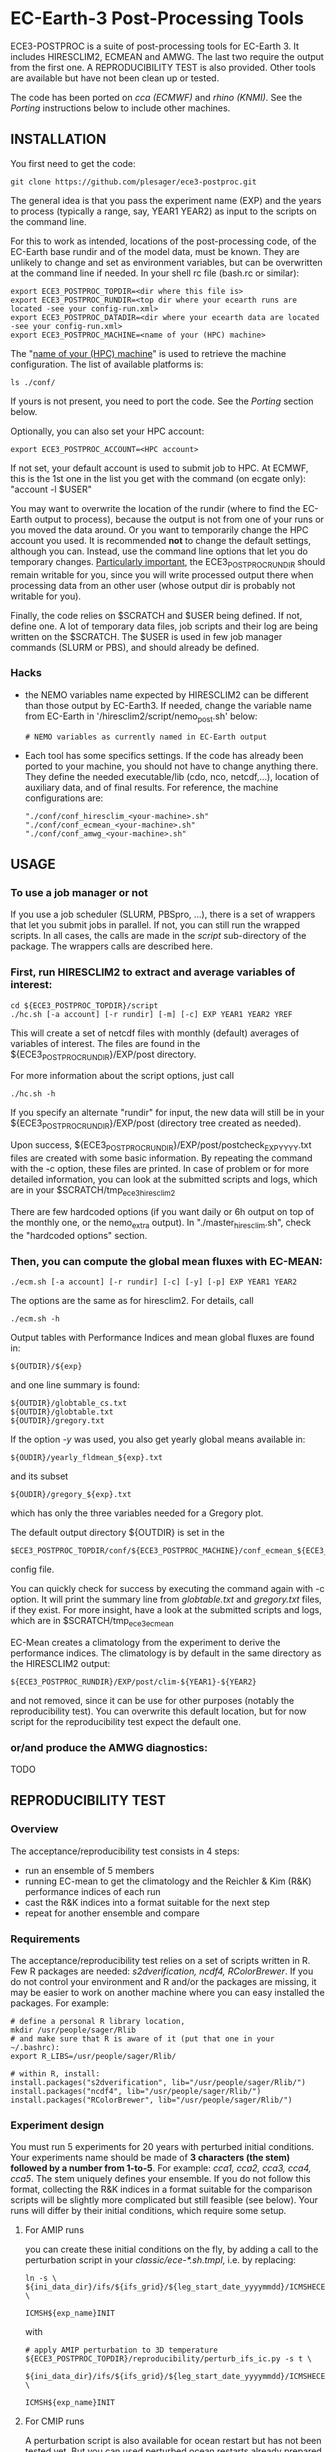 
* EC-Earth-3 Post-Processing Tools

ECE3-POSTPROC is a suite of post-processing tools for EC-Earth 3. It
includes HIRESCLIM2, ECMEAN and AMWG. The last two require the output
from the first one. A REPRODUCIBILITY TEST is also provided. Other
tools are available but have not been clean up or tested.

The code has been ported on /cca (ECMWF)/ and /rhino (KNMI)/. See the
/Porting/ instructions below to include other machines.

** INSTALLATION
   You first need to get the code:

   : git clone https://github.com/plesager/ece3-postproc.git

   The general idea is that you pass the experiment name (EXP) and the
   years to process (typically a range, say, YEAR1 YEAR2) as input to
   the scripts on the command line.

   For this to work as intended, locations of the post-processing code,
   of the EC-Earth base rundir and of the model data, must be known.
   They are unlikely to change and set as environment variables, but
   can be overwritten at the command line if needed. In your shell rc
   file (bash.rc or similar):

   : export ECE3_POSTPROC_TOPDIR=<dir where this file is>
   : export ECE3_POSTPROC_RUNDIR=<top dir where your ecearth runs are located -see your config-run.xml>
   : export ECE3_POSTPROC_DATADIR=<dir where your ecearth data are located -see your config-run.xml>  
   : export ECE3_POSTPROC_MACHINE=<name of your (HPC) machine>

   The "_name of your (HPC) machine_" is used to retrieve the machine
   configuration. The list of available platforms is: 
   : ls ./conf/
   If yours is not present, you need to port the code. See the /Porting/
   section below.
  
   Optionally, you can also set your HPC account:
   : export ECE3_POSTPROC_ACCOUNT=<HPC account>
   If not set, your default account is used to submit job to HPC. At
   ECMWF, this is the 1st one in the list you get with the command (on
   ecgate only): "account -l $USER"

   You may want to overwrite the location of the rundir (where to find
   the EC-Earth output to process), because the output is not from one
   of your runs or you moved the data around. Or you want to
   temporarily change the HPC account you used. It is recommended *not*
   to change the default settings, although you can. Instead, use the
   command line options that let you do temporary changes.
   _Particularly important_, the ECE3_POSTPROC_RUNDIR should remain
   writable for you, since you will write processed output there when
   processing data from an other user (whose output dir is probably not
   writable for you).

   Finally, the code relies on $SCRATCH and $USER being defined. If
   not, define one. A lot of temporary data files, job scripts and
   their log are being written on the $SCRATCH. The $USER is used in
   few job manager commands (SLURM or PBS), and should already be
   defined.

*** Hacks
    - the NEMO variables name expected by HIRESCLIM2 can be different
      than those output by EC-Earth3. If needed, change the variable
      name from EC-Earth in '/hiresclim2/script/nemo_post.sh' below:
      : # NEMO variables as currently named in EC-Earth output
    - Each tool has some specifics settings. If the code has already
      been ported to your machine, you should not have to change
      anything there. They define the needed executable/lib (cdo, nco,
      netcdf,...), location of auxiliary data, and of final results.
      For reference, the machine configurations are:
      : "./conf/conf_hiresclim_<your-machine>.sh"
      : "./conf/conf_ecmean_<your-machine>.sh"   
      : "./conf/conf_amwg_<your-machine>.sh"     

** USAGE
*** To use a job manager or not
    If you use a job scheduler (SLURM, PBSpro, ...), there is a set of
    wrappers that let you submit jobs in parallel. If not, you can still run
    the wrapped scripts. In all cases, the calls are made in the /script/
    sub-directory of the package. The wrappers calls are described here.

*** First, run HIRESCLIM2 to extract and average variables of interest:

    : cd ${ECE3_POSTPROC_TOPDIR}/script
    : ./hc.sh [-a account] [-r rundir] [-m] [-c] EXP YEAR1 YEAR2 YREF

    This will create a set of netcdf files with monthly (default)
    averages of variables of interest. The files are found in the
    ${ECE3_POSTPROC_RUNDIR}/EXP/post directory.

    For more information about the script options, just call

    : ./hc.sh -h

    If you specify an alternate "rundir" for input, the new data will still be
    in your ${ECE3_POSTPROC_RUNDIR}/EXP/post (directory tree created as needed).

    Upon success, ${ECE3_POSTPROC_RUNDIR}/EXP/post/postcheck_EXP_YYYY.txt files
    are created with some basic information. By repeating the command with the
    -c option, these files are printed. In case of problem or for more detailed
    information, you can look at the submitted scripts and logs, which are in
    your $SCRATCH/tmp_ece3_hiresclim2

    There are few hardcoded options (if you want daily or 6h output on top of
    the monthly one, or the nemo_extra output). In "./master_hiresclim.sh",
    check the "hardcoded options" section.

*** Then, you can compute the global mean fluxes with EC-MEAN:

    : ./ecm.sh [-a account] [-r rundir] [-c] [-y] [-p] EXP YEAR1 YEAR2

    The options are the same as for hiresclim2. For details, call
    : ./ecm.sh -h

    Output tables with Performance Indices and mean global fluxes are found in:
    : ${OUTDIR}/${exp}
    and one line summary is found:
    : ${OUTDIR}/globtable_cs.txt
    : ${OUTDIR}/globtable.txt
    : ${OUTDIR}/gregory.txt

    If the option /-y/ was used, you also get yearly global means available
    in:
    : ${OUDIR}/yearly_fldmean_${exp}.txt
    and its subset
    : ${OUDIR}/gregory_${exp}.txt
    which has only the three variables needed for a Gregory plot.

    The default output directory ${OUTDIR} is set in the
    : $ECE3_POSTPROC_TOPDIR/conf/${ECE3_POSTPROC_MACHINE}/conf_ecmean_${ECE3_POSTPROC_MACHINE}.sh
    config file.
  
    You can quickly check for success by executing the command again with -c
    option. It will print the summary line from /globtable.txt/ and
    /gregory.txt/ files, if they exist. For more insight, have a look at the
    submitted scripts and logs, which are in $SCRATCH/tmp_ece3_ecmean

    EC-Mean creates a climatology from the experiment to derive the
    performance indices. The climatology is by default in the same directory
    as the HIRESCLIM2 output:
    : ${ECE3_POSTPROC_RUNDIR}/EXP/post/clim-${YEAR1}-${YEAR2}
    and not removed, since it can be use for other purposes (notably the
    reproducibility test). You can overwrite this default location, but for
    now script for the reproducibility test expect the default one.
      
*** or/and produce the AMWG diagnostics:
    TODO
   
** REPRODUCIBILITY TEST
*** Overview
    The acceptance/reproducibility test consists in 4 steps:
    - run an ensemble of 5 members
    - running EC-mean to get the climatology and the Reichler & Kim
      (R&K) performance indices of each run
    - cast the R&K indices into a format suitable for the next step
    - repeat for another ensemble and compare 
      
*** Requirements
    The acceptance/reproducibility test relies on a set of scripts
    written in R. Few R packages are needed: /s2dverification, ncdf4,
    RColorBrewer/. If you do not control your environment and R and/or
    the packages are missing, it may be easier to work on another
    machine where you can easy installed the packages. For example:
    : # define a personal R library location,
    : mkdir /usr/people/sager/Rlib
    : # and make sure that R is aware of it (put that one in your ~/.bashrc): 
    : export R_LIBS=/usr/people/sager/Rlib/
    : 
    : # within R, install:
    : install.packages("s2dverification", lib="/usr/people/sager/Rlib/")
    : install.packages("ncdf4", lib="/usr/people/sager/Rlib/")
    : install.packages("RColorBrewer", lib="/usr/people/sager/Rlib/")

*** Experiment design
    You must run 5 experiments for 20 years with perturbed initial
    conditions. Your experiments name should be made of *3 characters
    (the stem) followed by a number from 1-to-5*. For example: /cca1,
    cca2, cca3, cca4, cca5/. The stem uniquely defines your ensemble.
    If you do not follow this format, collecting the R&K indices in a
    format suitable for the comparison scripts will be slightly more
    complicated but still feasible (see below). Your runs will differ
    by their initial conditions, which require some setup.

**** For AMIP runs
     you can create these initial conditions on the fly, by adding a
     call to the perturbation script in your /classic/ece-*.sh.tmpl/,
     i.e. by replacing:
     : ln -s \
     : ${ini_data_dir}/ifs/${ifs_grid}/${leg_start_date_yyyymmdd}/ICMSHECE3INIT \
     :                                                     ICMSH${exp_name}INIT
     with
     : # apply AMIP perturbation to 3D temperature
     : ${ECE3_POSTPROC_TOPDIR}/reproducibility/perturb_ifs_ic.py -s t \
     :     ${ini_data_dir}/ifs/${ifs_grid}/${leg_start_date_yyyymmdd}/ICMSHECE3INIT \
     :                                                         ICMSH${exp_name}INIT

**** For CMIP runs
     A perturbation script is also available for ocean restart but has
     not been tested yet. But you can used perturbed ocean restarts
     already prepared beforehand. For example, with the following 1950
     initial conditions provided by BSC, which are available through
     ftp, see https://dev.ec-earth.org/issues/447#note-1, and look
     like this once unpacked:
     :  ic
     :  ├── atmos
     :  │   ├── ICMGGa0raINIT
     :  │   ├── ICMGGa0raINIUA
     :  │   └── ICMSHa0raINIT
     :  ├── ice
     :  │   └── a0ra_fc0_19491231_restart_ice.nc
     :  └── ocean
     :      ├── a0ra_fc0_19491231_restart.nc
     :      ├── a0ra_fc1_19491231_restart.nc
     :      ├── a0ra_fc2_19491231_restart.nc
     :      ├── a0ra_fc3_19491231_restart.nc
     :      └── a0ra_fc4_19491231_restart.nc
     You just need to submit 5 runs that start from these different
     restarts. What follows is some tips to help you streamline the
     process. Start by reorganizing the initial conditions so you can
     use the same script template in all your runtime dirs. For
     example, you can:
     : cd ic/ocean/
     : mkdir {01..05}
     : for k in {1..5}; do cd 0$k; ln -s ../a0ra_fc$((k-1))_19491231_restart.nc restart_oce.nc ; cd - ; done
     : for k in {1..5}; do cd 0$k; ln -s ../../ice/a0ra_fc0_19491231_restart_ice.nc restart_ice.nc ; cd - ; done
     which gives you:
     : [2041] >>> tree ic
     : ic
     : ├── atmos
     : │   ├── ICMGGa0raINIT
     : │   ├── ICMGGa0raINIUA
     : │   └── ICMSHa0raINIT
     : ├── ice
     : │   └── a0ra_fc0_19491231_restart_ice.nc
     : └── ocean
     :     ├── 01
     :     │   ├── restart_ice.nc -> ../../ice/a0ra_fc0_19491231_restart_ice.nc
     :     │   └── restart_oce.nc -> ../a0ra_fc0_19491231_restart.nc
     :     ├── 02
     :     │   ├── restart_ice.nc -> ../../ice/a0ra_fc0_19491231_restart_ice.nc
     :     │   └── restart_oce.nc -> ../a0ra_fc1_19491231_restart.nc
     :     ├── 03
     :     │   ├── restart_ice.nc -> ../../ice/a0ra_fc0_19491231_restart_ice.nc
     :     │   └── restart_oce.nc -> ../a0ra_fc2_19491231_restart.nc
     :     ├── 04
     :     │   ├── restart_ice.nc -> ../../ice/a0ra_fc0_19491231_restart_ice.nc
     :     │   └── restart_oce.nc -> ../a0ra_fc3_19491231_restart.nc
     :     ├── 05
     :     │   ├── restart_ice.nc -> ../../ice/a0ra_fc0_19491231_restart_ice.nc
     :     │   └── restart_oce.nc -> ../a0ra_fc4_19491231_restart.nc
     :     ├── a0ra_fc0_19491231_restart.nc
     :     ├── a0ra_fc1_19491231_restart.nc
     :     ├── a0ra_fc2_19491231_restart.nc
     :     ├── a0ra_fc3_19491231_restart.nc
     :     └── a0ra_fc4_19491231_restart.nc
     
     Then you modify your /ece-esm.sh.tmpl/ template script to account
     for that data tree as follow (just 5 lines to change):

     : Index: ece-esm.sh.tmpl
     : ===================================================================
     : --- ece-esm.sh.tmpl      (revision 5029)
     : +++ ece-esm.sh.tmpl      (working copy)
     : @@ -25,7 +25,7 @@
     :  #     config="ifs nemo lim3 rnfmapper xios:detached oasis lpjg:fdbck"           # "Veg"     : GCM+LPJ-Guess
     :  #     config="ifs nemo lim3 rnfmapper xios:detached oasis tm5:chem,o3,ch4,aero" # "AerChem" : GCM+TM5
     :  
     : -config="ifs nemo lim3 rnfmapper xios:detached oasis lpjg:fdbck tm5:co2"
     : +config="ifs nemo:start_from_restart lim3 rnfmapper xios:detached oasis"
     :  
     :  # minimum sanity
     :  has_config amip nemo && error "Cannot have both nemo and amip in config!!"
     : @@ -189,7 +189,7 @@
     :  
     :  # This is only needed if the experiment is started from an existing set of NEMO
     :  # restart files
     : -nem_restart_file_path=${start_dir}/nemo-rst
     : +nem_restart_file_path="<full-path-to-your-ic-dir>/ocean/0${exp_name:3}"
     :  
     :  nem_restart_offset=0
     :  
     : @@ -450,13 +450,13 @@
     :  
     :          # Initial data
     :          ln -s \
     : -        ${ini_data_dir}/ifs/${ifs_grid}/${leg_start_date_yyyymmdd}/ICMGGECE3INIUA \
     : +        <full-path-to-your-ic-dir>/atmos/ICMGGa0raINIUA \
     :                                                              ICMGG${exp_name}INIUA
     :          ln -s \
     : -        ${ini_data_dir}/ifs/${ifs_grid}/${leg_start_date_yyyymmdd}/ICMSHECE3INIT \
     : +        <full-path-to-your-ic-dir>/atmos/ICMSHa0raINIT \
     :                                                              ICMSH${exp_name}INIT
     :          rm -f ICMGG${exp_name}INIT
     : -        cp ${ini_data_dir}/ifs/${ifs_grid}/${leg_start_date_yyyymmdd}/ICMGGECE3INIT \
     : +        cp <full-path-to-your-ic-dir>/atmos/ICMGGa0raINIT \
     :                                                              ICMGG${exp_name}INIT
     :  
     :          # add bare_soil_albedo to ICMGG*INIT
     :      
     
     Then, using your favorite method, run 5 experiments with a name
     that ends with 1,...,5.
     

*** Postprocessing steps
    For each of your 5 experiments, you need to run /hireclim2/ followed by
    /EC-mean/ to get their resulting climatology and their Reichler-Kim
    performance indices. For example, assuming your experiment runs from
    1990-2009:
    : # Get monthly means
    : cd ${ECE3_POSTPROC_TOPDIR}/script
    : for k in {1..5}; do ./hc.sh cca${k} 1990 2009 1990; done
    : 
    : # Once the /hc.sh/ jobs are finished, get climatology and PI
    : for k in {1..5}; do ./ecm.sh cca${k} 1990 2009; done

    Then you need to gather the PI results into a format suitable for the R scripts:
    : cd  ${ECE3_POSTPROC_TOPDIR}/reproducibility/
    : ./collect_ens.sh [-t] STEM  NB_MEMBER  YEAR1  YEAR2
    The /-t/ option let you collect both the PI indices and the climatology
    from each run into a tar file in your $SCRATCH. This is *useful
    for sharing and then being able to compare with other ensemble
    results*. 

    If your run names and/or EC-mean output do not follow the default
    settings, you can still collect the data without too much work.
    Indeed the /collect_ens.sh/ is essentially one line of code that is easy
    to hack and run at the command line or an ad hoc script:

    #+BEGIN_SRC sh
    var2d="t2m msl qnet tp ewss nsss SST SSS SICE T U V Q"

    for var in ${var2d}
    do
      for rname in your-list-of-run-names
      do
          cat ${path-to-rk-tables}/PI2_RK08_${rname}_${year1}_${year2}.txt | grep "^${var} " | \
              tail -1  | \
              awk {'print $2'} >> ${EnsembleName}_${year1}_${year2}_${var}.txt
      done
    done
    #+END_SRC
     
*** Comparing 
    Once you have two ensembles processed, you can compare them. Both
    ensembles output collected in the previous step should be gathered
    in a DATADIR, where:
    
    #+BEGIN_SRC sh
    # For run ${nb} of ensemble ${stem}, climatological data are expected in:
    $DATADIR/${stem}${nb}/post/clim-${year1}-${year2}/
    # For one ensemble, ${stem}, tables are expected in:
    $DATADIR/${stem}/
    #+END_SRC

    If you use the /-t/ option to collect all these data in a tar file (see
    previous step), DATADIR is just the directory where you unpack the
    archive. If not, it should not be difficult to re-organize your
    output with few /mkdir/ and /mv/ calls.

    With the data in place, the statistics package can be run:
    : ./compare.sh -d $DATADIR stem1 stem2 start_year end_year nb_member
    A PDF file with all generated plots is created in DATADIR/plots.
    That default location can be overwritten at the command line with
    the -p option.

** PORTING  
*** Get the data. Available at:
    : ec:/nm6/EC-EARTH/ECEARTH3.2b/INPUT/ece-post-proc.tar.gz

*** To port to a new machine, you need to:
    - add platform templates in a conf/<your_platform_name> directory (adapt
      existing ones to your job scheduler)
      : conf/<your-machine>/platform/hc_<your-machine>.tmpl
      : conf/<your-machine>/platform/header_<your-machine>.tmpl
      The job scheduler command to submit job is set in the
      configuration scripts. 
    - add a configuration script for each tools:
      : conf/<your-machine>/conf_hiresclim_<your-machine>.sh
      : conf/<your-machine>/conf_timeseries_<your-machine>.sh
      : conf/<your-machine>/conf_ecmean_<your-machine>.sh
      : conf/<your-machine>/conf_amwg_<your-machine>.sh

      TODO: combine those into two config files: one USER oriented (i.e
      anything that changes with the experiment to process), and one for the
      machine (i.e. setup that should not changed with the experiment/user).
     
*** Requirements
    - You must install nco, netcdf, python, cdo, and cdftools if missing.
    - For CDFTOOLS you *cannot* use the light one that ships with barakuda.
    - If the /netCDF4/ python module is not available, you cannot build
      the 3D relative humidity. Set in your
      ./conf/conf_hiresclim_<your-machine>.sh:
      : rh_build=0
    - Some EC-Earth experiments put the water flux output from NEMO in
      the SBC files instead of the grid_T files. Then you need
      : export use_SBC=1
      in your ./conf/conf_hiresclim_<your-machine>.sh config.

*** Build rebuild_nemo from EC-Earth source code:
    This is needed only if the output files of NEMO are per processes.
    In which case you need to do something along these lines:
    : cd <EC-EARTH-DIR>/sources/nemo-3.6/TOOLS/REBUILD_NEMO/
    : <F90-COMPILER> rebuild_nemo.f90  -o ../rebuild_nemo.exe -I<PATH-TO-NETCDF-INSTALLATION>/include -L<PATH-TO-NETCDF-INSTALLATION>/lib -lnetcdf -lnetcdff

** HISTORY
   Copied from a suite of post-processing tools from Jost (it/ccjh) on Monday,
   March 27, 2017. This project is a quick attempt at cleaning up the tools
   suite and making it easier to port.  Added and adapted (Jan 2018) the code
   for the reproducibility test developed by Martin Ménégoz and Francois
   Massonnet.
  
   Modified to work with default ecearth-3 output tree. Removed the
   possibility to run somebody else code (just clone it!) but can still
   processed output from another user (as long as it is readable and
   follows the default EC-Earth output tree/format).

   Improved the performance of HIRECLIM2 with parallelization over the
   years. Can process monthly legged runs. Catch all errors with "set -e"
   everywhere. Try to be smart in dealing with and cleaning up temporary dirs,
   by using mktemp.
